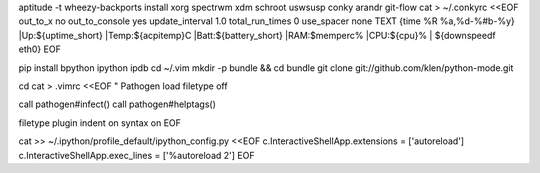 aptitude -t wheezy-backports install xorg spectrwm xdm schroot uswsusp conky arandr git-flow
cat > ~/.conkyrc <<EOF
out_to_x no
out_to_console yes
update_interval 1.0
total_run_times 0
use_spacer none
TEXT
{time %R %a,%d-%#b-%y} |Up:${uptime_short} |Temp:${acpitemp}C |Batt:${battery_short} |RAM:$memperc% |CPU:${cpu}% | ${downspeedf eth0}
EOF

pip install bpython ipython ipdb
cd ~/.vim
mkdir -p bundle && cd bundle
git clone git://github.com/klen/python-mode.git

cd
cat > .vimrc <<EOF
" Pathogen load
filetype off

call pathogen#infect()
call pathogen#helptags()

filetype plugin indent on
syntax on
EOF

cat >> ~/.ipython/profile_default/ipython_config.py <<EOF
c.InteractiveShellApp.extensions = ['autoreload']
c.InteractiveShellApp.exec_lines = ['%autoreload 2']
EOF
